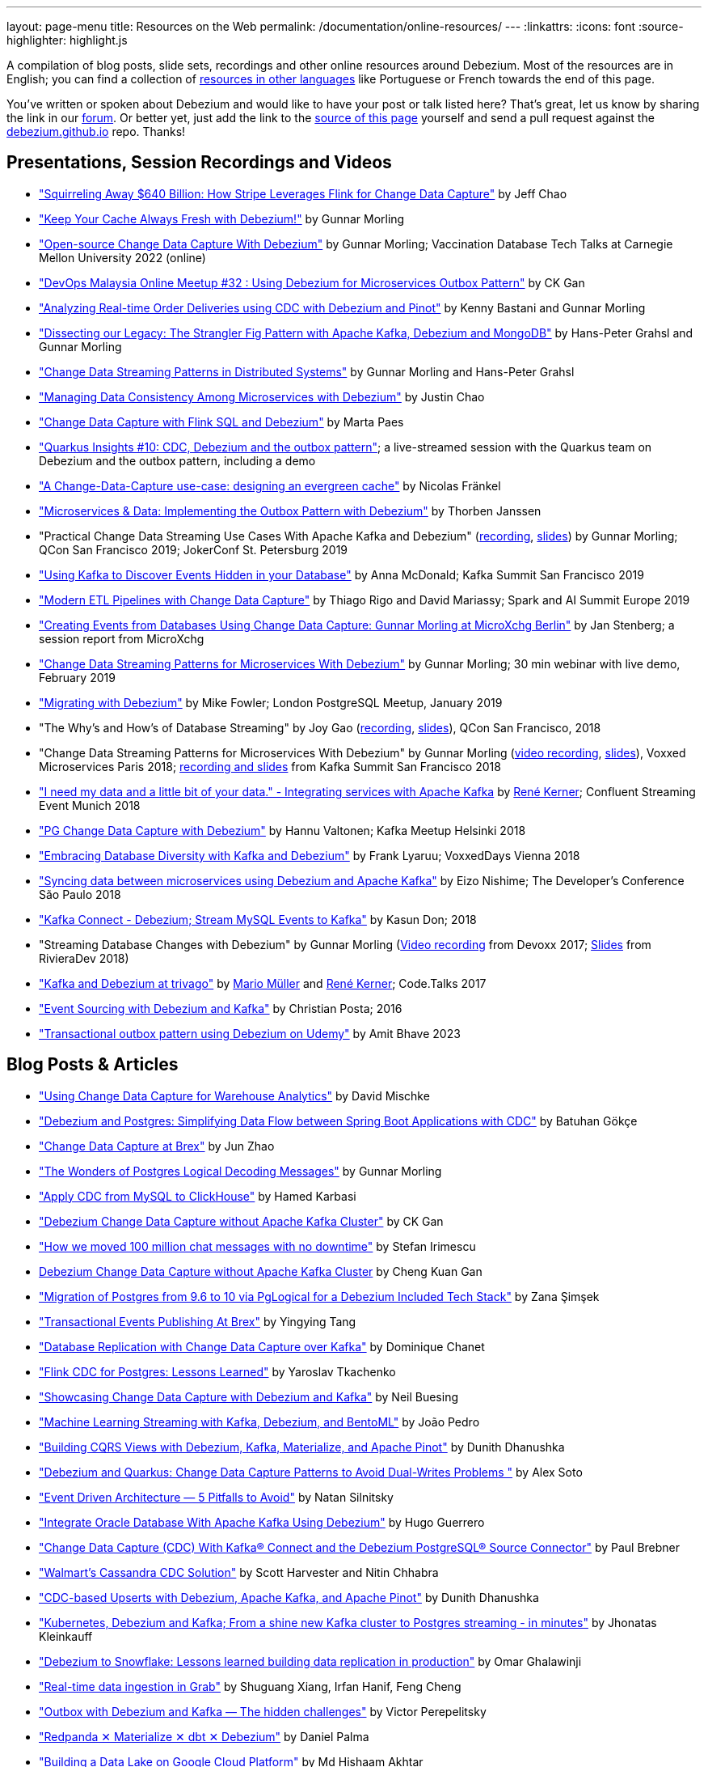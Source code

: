 ---
layout: page-menu
title: Resources on the Web
permalink: /documentation/online-resources/
---
:linkattrs:
:icons: font
:source-highlighter: highlight.js

A compilation of blog posts, slide sets, recordings and other online resources around Debezium.
Most of the resources are in English; you can find a collection of link:#non_english_resources[resources in other languages] like Portuguese or French towards the end of this page.

You've written or spoken about Debezium and would like to have your post or talk listed here?
That's great, let us know by sharing the link in our https://groups.google.com/forum/#!forum/debezium[forum].
Or better yet, just add the link to the https://github.com/debezium/debezium.github.io/blob/develop/documentation/online-resources.asciidoc[source of this page] yourself and send a pull request against the https://github.com/debezium/debezium.github.io[debezium.github.io] repo.
Thanks!

== Presentations, Session Recordings and Videos

* https://www.slideshare.net/FlinkForward/squirreling-away-640-billion-how-stripe-leverages-flink-for-change-data-capture["Squirreling Away $640 Billion: How Stripe Leverages Flink for Change Data Capture"] by Jeff Chao
* https://www.confluent.io/events/kafka-summit-london-2022/keep-your-cache-always-fresh-with-debezium/["Keep Your Cache Always Fresh with Debezium!"] by Gunnar Morling
* https://www.youtube.com/watch?v=G7TvRzPQH-U["Open-source Change Data Capture With Debezium"] by Gunnar Morling; Vaccination Database Tech Talks at Carnegie Mellon University 2022 (online)
* https://www.youtube.com/watch?v=_jy0VmpdSu4["DevOps Malaysia Online Meetup #32 : Using Debezium for Microservices Outbox Pattern"] by CK Gan
* https://www.youtube.com/watch?v=yWFFOkWlLoY["Analyzing Real-time Order Deliveries using CDC with Debezium and Pinot"] by Kenny Bastani and Gunnar Morling
* https://www.youtube.com/watch?v=R1kOuvLYcYo["Dissecting our Legacy: The Strangler Fig Pattern with Apache Kafka, Debezium and MongoDB"] by Hans-Peter Grahsl and Gunnar Morling
* https://2021.berlinbuzzwords.de/session/change-data-streaming-patterns-distributed-systems["Change Data Streaming Patterns in Distributed Systems"] by Gunnar Morling and Hans-Peter Grahsl
* link:++https://static.sched.com/hosted_files/ossna2020/c6/Managing Data Consistency with Debezium.pdf++["Managing Data Consistency Among Microservices with Debezium"] by Justin Chao
* https://noti.st/morsapaes/liQzgs/change-data-capture-with-flink-sql-and-debezium["Change Data Capture with Flink SQL and Debezium"] by Marta Paes
* https://www.youtube.com/watch?v=DJTtGaPsSYY["Quarkus Insights #10: CDC, Debezium and the outbox pattern"]; a live-streamed session with the Quarkus team on Debezium and the outbox pattern, including a demo
* https://www.slideshare.net/nfrankel/london-inmemory-computing-meetup-a-changedatacapture-usecase-designing-an-evergreen-cache["A Change-Data-Capture use-case: designing an evergreen cache"] by Nicolas Fränkel
* https://www.youtube.com/watch?v=6nU9i022yeY["Microservices & Data: Implementing the Outbox Pattern with Debezium"] by Thorben Janssen
* "Practical Change Data Streaming Use Cases With Apache Kafka and Debezium" (https://www.infoq.com/presentations/data-streaming-kafka-debezium/[recording], https://speakerdeck.com/gunnarmorling/practical-change-data-streaming-use-cases-with-apache-kafka-and-debezium-qcon-san-francisco-2019[slides]) by Gunnar Morling; QCon San Francisco 2019; JokerConf St. Petersburg 2019
* https://speakerdeck.com/jbfletch/using-kafka-to-discover-events-hidden-in-your-database["Using Kafka to Discover Events Hidden in your Database"] by Anna McDonald; Kafka Summit San Francisco 2019
* https://databricks.com/session_eu19/modern-etl-pipelines-with-change-data-capture["Modern ETL Pipelines with Change Data Capture"] by Thiago Rigo and David Mariassy; Spark and AI Summit Europe 2019
* https://www.infoq.com/news/2019/04/change-data-capture-debezium/["Creating Events from Databases Using Change Data Capture: Gunnar Morling at MicroXchg Berlin"] by Jan Stenberg; a session report from MicroXchg
* https://developers.redhat.com/videos/youtube/QYbXDp4Vu-8/["Change Data Streaming Patterns for Microservices With Debezium"] by Gunnar Morling; 30 min webinar with live demo, February 2019
* https://www.slideshare.net/MikeFowler28/migrating-with-debezium["Migrating with Debezium"] by Mike Fowler; London PostgreSQL Meetup, January 2019
* "The Why's and How's of Database Streaming" by Joy Gao (https://www.infoq.com/presentations/wepay-database-streaming[recording], https://qconsf.com/system/files/presentation-slides/whys_and_hows_of_database_streaming_final.pdf[slides]), QCon San Francisco, 2018
* "Change Data Streaming Patterns for Microservices With Debezium" by Gunnar Morling (https://www.youtube.com/watch?v=NawsloOoFo0[video recording], https://speakerdeck.com/gunnarmorling/data-streaming-for-microservices-using-debezium[slides]), Voxxed Microservices Paris 2018; https://www.confluent.io/kafka-summit-sf18/change-data-streaming-patterns-for-microservices-with-debezium[recording and slides] from Kafka Summit San Francisco 2018
* https://speakerdeck.com/rk3rn3r/i-need-my-data-and-a-little-bit-of-your-data-dot-integrating-services-with-apache-kafka-confluent-streaming-event-munich["I need my data and a little bit of your data." - Integrating services with Apache Kafka] by https://twitter.com/rk3rn3r/[René Kerner]; Confluent Streaming Event Munich 2018
* https://aiven.io/assets/img/blog/zalando-kafka-cdc-presentation.pdf["PG Change Data Capture with Debezium"] by Hannu Valtonen; Kafka Meetup Helsinki 2018
* https://de.slideshare.net/FrankLyaruu/embracing-database-diversity-with-kafka-and-debezium["Embracing Database Diversity with Kafka and Debezium"] by Frank Lyaruu; VoxxedDays Vienna 2018
* https://speakerdeck.com/japoneizo/syncing-data-between-microservices-using-debezium-and-apache-kafka["Syncing data between microservices using Debezium and Apache Kafka"] by Eizo Nishime; The Developer's Conference São Paulo 2018
* https://www.slideshare.net/kgwap/kafka-connect-debezium?ref=http://kasundon.com/2018/07/08/streaming-mysql-change-sets-to-kafka-aws-kinesis/["Kafka Connect - Debezium; Stream MySQL Events to Kafka"] by Kasun Don; 2018
* "Streaming Database Changes with Debezium" by Gunnar Morling (https://www.youtube.com/watch?v=IOZ2Um6e430[Video recording] from Devoxx 2017; https://speakerdeck.com/gunnarmorling/data-streaming-for-microservices-using-debezium[Slides] from RivieraDev 2018)
* https://speakerdeck.com/xenji/kafka-and-debezium-at-trivago-code-dot-talks-2017-edition"["Kafka and Debezium at trivago"] by https://twitter.com/xenji/[Mario Müller] and https://twitter.com/rk3rn3r/[René Kerner]; Code.Talks 2017
* https://vimeo.com/168409093["Event Sourcing with Debezium and Kafka"] by Christian Posta; 2016
* https://www.udemy.com/course/transactional-outbox-pattern-with-debezium["Transactional outbox pattern using Debezium on Udemy"] by Amit Bhave 2023

== Blog Posts & Articles

* https://blog.picnic.nl/using-change-data-capture-for-warehouse-analytics-a1b23c074781["Using Change Data Capture for Warehouse Analytics"] by David Mischke
* https://batugokce.medium.com/debezium-and-postgres-simplifying-data-flow-between-spring-boot-applications-with-cdc-cd9553968027["Debezium and Postgres: Simplifying Data Flow between Spring Boot Applications with CDC"] by Batuhan Gökçe
* https://medium.com/brexeng/change-data-capture-at-brex-c71263616dd7["Change Data Capture at Brex"] by Jun Zhao
* https://www.infoq.com/articles/wonders-of-postgres-logical-decoding-messages/["The Wonders of Postgres Logical Decoding Messages"] by Gunnar Morling
* https://medium.com/@hoptical/apply-cdc-from-mysql-to-clickhouse-d660873311c7["Apply CDC from MySQL to ClickHouse"] by Hamed Karbasi
* https://braindose.blog/2022/12/08/debezium-cdc-connector-camel/["Debezium Change Data Capture without Apache Kafka Cluster"] by CK Gan 
* https://medium.com/beekeeper-technology-blog/how-we-moved-100-million-chat-messages-with-no-downtime-8f4594ad4df1["How we moved 100 million chat messages with no downtime"] by Stefan Irimescu
* https://braindose.blog/2022/12/08/debezium-cdc-connector-camel/[Debezium Change Data Capture without Apache Kafka Cluster] by Cheng Kuan Gan
* https://medium.com/@zanasimsek/migration-of-postgres-from-9-6-to-10-via-pglogical-for-a-debezium-included-tech-stack-61114cb3f783["Migration of Postgres from 9.6 to 10 via PgLogical for a Debezium Included Tech Stack"] by Zana Şimşek
* https://medium.com/brexeng/transactional-events-publishing-at-brex-66a5984f0726["Transactional Events Publishing At Brex"] by Yingying Tang
* https://klarrio.medium.com/database-replication-with-change-data-capture-over-kafka-975bc60cecce["Database Replication with Change Data Capture over Kafka"] by Dominique Chanet
* https://sap1ens.com/blog/2022/07/10/flink-cdc-for-postgres-lessons-learned/["Flink CDC for Postgres: Lessons Learned"] by Yaroslav Tkachenko
* https://www.kineticedge.io/blog/cdc/["Showcasing Change Data Capture with Debezium and Kafka"] by Neil Buesing
* https://towardsdatascience.com/machine-learning-streaming-with-kafka-debezium-and-bentoml-c5f3996afe8f["Machine Learning Streaming with Kafka, Debezium, and BentoML"] by João Pedro
* https://medium.com/event-driven-utopia/building-cqrs-views-with-debezium-kafka-materialize-and-apache-pinot-part-1-4f697735b2e4["Building CQRS Views with Debezium, Kafka, Materialize, and Apache Pinot"] by Dunith Dhanushka
* https://www.infoq.com/articles/change-data-capture-debezium/["Debezium and Quarkus: Change Data Capture Patterns to Avoid Dual-Writes Problems "] by Alex Soto
* https://natansil.medium.com/event-driven-architecture-5-pitfalls-to-avoid-b3ebf885bdb1["Event Driven Architecture — 5 Pitfalls to Avoid"] by Natan Silnitsky
* https://dzone.com/articles/integrate-oracle-database-with-apache-kafka-using["Integrate Oracle Database With Apache Kafka Using Debezium"] by Hugo Guerrero
* https://www.instaclustr.com/blog/change-data-capture-cdc-with-kafka-connect-and-the-debezium-postgresql-source-connector/["Change Data Capture (CDC) With Kafka® Connect and the Debezium PostgreSQL® Source Connector"] by Paul Brebner
* https://medium.com/walmartglobaltech/walmarts-cassandra-cdc-solution-6fc650031a3["Walmart’s Cassandra CDC Solution"] by Scott Harvester and Nitin Chhabra
* https://medium.com/event-driven-utopia/cdc-based-upserts-with-debezium-apache-kafka-and-apache-pinot-427cced24eb1["CDC-based Upserts with Debezium, Apache Kafka, and Apache Pinot"] by Dunith Dhanushka
* https://jhonatask.hashnode.dev/kubernetes-debezium-and-kafka["Kubernetes, Debezium and Kafka; From a shine new Kafka cluster to Postgres streaming - in minutes"] by Jhonatas Kleinkauff
* https://medium.com/shippeo-tech-blog/debezium-to-snowflake-lessons-learned-building-data-replication-in-production-a5430a9fe85b["Debezium to Snowflake: Lessons learned building data replication in production"] by Omar Ghalawinji 
* https://engineering.grab.com/real-time-data-ingestion["Real-time data ingestion in Grab"] by Shuguang Xiang, Irfan Hanif, Feng Cheng 
* https://medium.com/yotpoengineering/outbox-with-debezium-and-kafka-the-hidden-challenges-998c00487ae4["Outbox with Debezium and Kafka — The hidden challenges"] by Victor Perepelitsky
* https://medium.com/@danthelion/redpanda-materialize-dbt-debezium-b9ac36b258["Redpanda ✕ Materialize ✕ dbt ✕ Debezium"] by Daniel Palma
* https://tech.groww.in/building-a-data-lake-on-google-cloud-platform-98634fa3d66f["Building a Data Lake on Google Cloud Platform"] by Md Hishaam Akhtar
* https://robinhood.engineering/author-balaji-varadarajan-e3f496815ebf["A Fresher Data Lake on AWS S3"] by Balaji Varadarajan
* https://medium.com/event-driven-utopia/building-reference-architectures-for-user-facing-analytics-dc11c7c89df3["Building Reference Architectures for User-Facing Analytics"] by Dunith Dhanushka 
* https://hudi.apache.org/blog/2022/01/14/change-data-capture-with-debezium-and-apache-hudi/["Change Data Capture with Debezium and Apache Hudi"] by Rajesh Mahindra
* https://www.thwin.net/2022/01/17/strimzi-and-debezium-deployment-in-kubernetes/["Strimzi and Debezium Deployment in Kubernetes"] by Sithu Thwin
* https://nielsberglund.com/2022/01/14/how-to-stream-data-to-event-hubs-from-databases-using-kafka-connect--debezium-in-docker---ii/["How to Stream Data to Event Hubs from Databases Using Kafka Connect & Debezium in Docker"] by Niels Berglund
* https://medium.com/yotpoengineering/scheduling-millions-of-messages-with-kafka-debezium-6d1a105160c["Scheduling Millions Of Messages With Kafka & Debezium"] by Elia Rohana
* https://medium.com/@huseyinygl/outbox-pattern-implementation-using-debezium-and-google-protobuffers-58b2bd80cc6c["Outbox Pattern Implementation using Debezium and Google Protobuffers"] by Hüseyin Yağlı
* https://medium.com/modanisa-engineering/integrating-grafana-notifications-with-gitlab-pipeline-to-restart-debezium-tasks-using-go-1378c9eaf7b8["Integrating Grafana Notifications with GitLab Pipeline to restart Debezium tasks using Go"] by Abdulsamet İLERİ
* https://www.reddit.com/r/RedditEng/comments/qkfx7a/change_data_capture_with_debezium/["Change Data Capture with Debezium"] by Adriel Velazquez and Alan Tai
* https://medium.com/cermati-tech/practical-notes-in-change-data-capture-with-debezium-and-postgres-fe31bb11ab78["Practical Notes in Change Data Capture with Debezium and Postgres"] by Sharath Gururaj
* https://medium.com/google-cloud/change-data-capture-with-debezium-server-on-gke-from-cloudsql-for-postgresql-to-pub-sub-d1c0b92baa98["Change Data Capture with Debezium Server on GKE from CloudSQL for PostgreSQL to Pub/Sub"] by Berker Narol
* https://vkontech.com/mongodb-change-data-capture-via-debezium-kafka-connector-with-a-net-5-client/["MongoDB Change Data Capture via Debezium Kafka Connector with a .NET 5 Client"] by Vasil Kosturski
* https://engineering.outschool.com/posts/journey-to-better-search/["The Journey to Better Search"] by Jess Monroe, Nuria Ruiz and Parima Shah
* https://snourian.com/reliable-messaging-outbox-pattern-kafka-debezium-oracle-micronaut-kubernetes/["Reliable Messaging in Microservices – Implementing Outbox Pattern using Kafka, Debezium, Micronaut, and Oracle Database on Kubernetes"] by Sina Nourian
* https://vkontech.com/mongodb-change-data-capture-via-debezium-kafka-connector-with-a-net-5-client/["MongoDB Change Data Capture via Debezium Kafka Connector with a .NET 5 Client"] by Vasil Kosturski
* https://www.wix.engineering/post/the-reactive-monolith-how-to-move-from-crud-to-event-sourcing["The Reactive Monolith - How to Move from CRUD to Event Sourcing"] by Jonathan David
* https://techcommunity.microsoft.com/t5/azure-database-for-mysql/cdc-in-azure-database-for-mysql-flexible-server-using-kafka/ba-p/2780943["
CDC in Azure Database for MySQL – Flexible Server using Kafka, Debezium, and Azure Event Hubs"] by Sudheesh Narayanaswamy
* https://vectorized.io/blog/redpanda-debezium/["Using Debezium and Redpanda for CDC"] by Almas Maksotov
* https://medium.com/event-driven-utopia/understanding-materialized-views-3-stream-table-joins-with-cdc-77591d2d6fa0["Understanding Materialized Views — Stream-Table Joins with CDC"] by Dunith Dhanushka
* https://materialize.com/change-data-capture-is-having-a-moment-why["Change Data Capture is having a moment. Why?"] by Andy Hattemer
* https://braindose.blog/2021/09/13/true-atomic-microservices-debezium/["A True Atomic Microservices Implementation with Debezium to Ensure Data Consistency"] by CK Gan
* https://itnext.io/hydrating-a-data-lake-using-log-based-change-data-capture-cdc-with-debezium-apicurio-and-kafka-799671e0012f["Hydrating a Data Lake using Log-based Change Data Capture (CDC) with Debezium, Apicurio, and Kafka Connect on AWS"] by Gary A. Stafford
* Change Data Capture (CDC) With Kafka Connect and the Debezium Cassandra Connector (https://www.instaclustr.com/change-data-capture-cdc-with-kafka-and-debezium/[Part 1], https://www.instaclustr.com/change-data-capture-cdc-with-kafka-connect-and-the-debezium-cassandra-connector-part-2/[Part 2]) by Paul Brebner
* https://docs.microsoft.com/en-us/samples/azure-samples/azure-sql-db-change-stream-debezium/smart-bulk-copy/["Azure SQL / SQL Server Change Stream with Debezium"] by Davide Mauri
* https://developers.redhat.com/articles/2021/06/14/application-modernization-patterns-apache-kafka-debezium-and-kubernetes["Application modernization patterns with Apache Kafka, Debezium, and Kubernetes"] by Bilgin Ibryam
* https://eresh-gorantla.medium.com/change-data-capture-use-cases-and-real-world-example-using-debezium-fe4098579d49["Change Data Capture, Use Cases and real-world example using Debezium"] by Eresh Gorantla
* https://medium.com/event-driven-utopia/configuring-debezium-to-capture-postgresql-changes-with-docker-compose-224742ca5372["Configuring Debezium to Capture PostgreSQL Changes with Docker Compose"] by Dunith Dhanushka
* https://developers.redhat.com/articles/2021/07/30/avoiding-dual-writes-event-driven-applications["Avoiding dual writes in event-driven applications"] by Bernard Tison
* https://dev.to/foolonthehill/build-a-event-driven-app-with-micronaut-kafka-and-debezium-11be["Build a event-driven app with Micronaut, Kafka and Debezium"] by George Oliveira
* https://pradeepdaniel.medium.com/real-time-change-data-replication-to-snowflake-using-kafka-and-debezium-d6ebb0d4eb29["Creating an ETL data pipeline to sync data to Snowflake using Kafka and Debezium"] by Pradeep Daniel 
* http://www.greentechjava.com/2021/07/streaming-nrt-data-with-kafka-connect.html["Streaming NRT data with kafka connect and Debezium "] by Akash Sharma
* https://thedataguy.in/integrate-debezium-with-aws-secret-manager-for-retrieving-passwords/["Integrate Debezium with AWS Secret Manager For Retrieving Passwords"] by Bhuvanesh
* https://www.rtinsights.com/application-modernization-and-change-data-capture/["Application Modernization and Change Data Capture"] by Salvatore Salamone
* https://daily.dev/blog/building-a-fault-tolerant-event-driven-architecture-with-google-cloud-pulumi-and-debezium["Building a fault-tolerant event-driven architecture with Google Cloud, Pulumi and Debezium"] by Ido Shamun
* https://thenewstack.io/kubernetes-run-analytics-at-the-edge-postgres-kafka-debezium/["Kubernetes-Run Analytics at the Edge: Postgres, Kafka, Debezium"] by Jonathan Katz
* https://www.alibabacloud.com/blog/real-time-data-synchronization-based-on-flink-sql-cdc_597750["Real-Time Data Synchronization Based on Flink SQL CDC"] by Wu Chong
* https://medium.com/globant/change-data-capture-with-debezium-6eb523d57b1c["Change Data Capture with Debezium"] by Ankit Mishra
* https://medium.com/event-driven-utopia/8-practical-use-cases-of-change-data-capture-8f059da4c3b7["8 Practical Use Cases of Change Data Capture"] by Dunith Dhanushka
* https://www.wix.engineering/post/change-data-capture-at-deviantart["Change Data Capture at DeviantArt"] by Ruslan Danilin
* https://www.infinitecatalog.com/blog/2021/05/30/materialized-world.html["We Are Living in a Materialized World"] by Udbhav Gupta
* https://smarttechie.org/2021/03/17/audit-database-changes-with-debezium/["Audit Database Changes with Debezium"] by Siva Prasad Rao Janapati
* https://medium.com/geekculture/change-data-capture-using-debezium-ec48631d643a["Change Data Capture — Using Debezium"] by Ritresh Girdhar
* https://lenses.io/blog/2021/04/change-data-capture-apache-kafka-break-up-monolith/["Change Data Capture and Kafka to break up your monolith"] by Guillaume Aymé
* https://kvenkatraman.medium.com/snowflake-near-real-time-ingestion-from-rdbms-using-debezium-and-kafka-92f00e2ee897["Snowflake - Near Real-Time Ingestion from RDBMS using Debezium and Kafka"] by Karthik Venkatraman
* https://medium.com/capital-one-tech/the-journey-from-batch-to-real-time-with-change-data-capture-c598e56146be["The Journey from Batch to Real-time with Change Data Capture"] by Andrew Bonham
* https://tech.willhaben.at/change-data-capturing-with-debezium-at-willhaben-3579afd8be6b["Change Data Capturing with Debezium at willhaben"] by Maurizio Rinder
* https://shopify.engineering/capturing-every-change-shopify-sharded-monolith["Capturing Every Change From Shopify’s Sharded Monolith"] by John Martin
* https://dev.to/hazelcast/beyond-hello-world-zero-downtime-deployments-on-kubernetes-162o["Beyond 'Hello World': Zero-Downtime Deployments on Kubernetes "] by Nicolas Frankel
* https://lambda.grofers.com/origins-of-data-lake-at-grofers-6c011f94b86c["Origins of Data Lake at Grofers -- Evolution of our data pipelines"] by Akshay Agarwal
* https://ducmanhphan.github.io/2020-08-09-how-to-work-with-debezium/["How to work with Debezium"] by Manh Phan
* https://reorchestrate.com/posts/debezium-performance-impact/["Debezium does not impact source database performance"] by Mike Seddon
* https://medium.com/incognia-tech/ensuring-data-consistency-across-services-with-the-transactional-outbox-pattern-90be4d735cb0["Ensuring data consistency across services with the Transactional Outbox pattern"] by Mateus Moury and Rafael Acevedo
* https://medium.com/event-driven-utopia/a-gentle-introduction-to-event-driven-change-data-capture-683297625f9b["A Gentle Introduction to Event-driven Change Data Capture"] by Dunith Dhanushka
* https://maciejszymczyk.medium.com/change-data-capture-convert-your-database-into-a-stream-with-debezium-356c1a49b459["Change Data Capture — Convert your database into a stream with Debezium"] by Maciej Szymczyk
* https://info.crunchydata.com/blog/postgres-change-data-capture-with-debezium["Change Data Capture in Postgres With Debezium"] by Dave Cramer
* https://medium.com/apache-pinot-developer-blog/change-data-analysis-with-debezium-and-apache-pinot-b4093dc178a7["Change Data Analysis with Debezium and Apache Pinot"] by Kenny Bastani
* https://juliuskrah.com/blog/2020/01/06/streaming-changes-from-keycloak-using-debezium-cdc/["Streaming Changes from Keycloak using Debezium (CDC)"] by Julius Krah
* https://www.tigeranalytics.com/blog/building-nrt-data-pipeline-debezium-kafka-snowflake/["Building a Near-Real Time (NRT) Data Pipeline using Debezium, Kafka, and Snowflake"] by Arun Kumar Ponnurangam and Karunakar Goud
* https://medium.com/data-rocks/creating-a-no-code-aws-native-oltp-to-olap-data-pipeline-part-1-50481b57dc30["Creating a no-code AWS native OLTP to OLAP data pipeline — Part 1"] by Haris Michailidis
* https://www.zuehlke.com/en/insights/design-failure-distributed-transactions-microservices["Design for Failure — Distributed Transactions in Microservices"] by Darren Boo
* https://blog.rafaelgss.com.br/autonomous-microservices["Autonomous Microservices - Outbox Pattern"] by Rafael Gonzaga
* https://medium.com/trendyol-tech/debezium-with-simple-message-transformation-smt-4f5a80c85358["Debezium with Simple Message Transformation (SMT)"] by Okan Yildirim
* https://www.systemcraftsman.com/2020/11/30/asap-the-storified-demo-of-introduction-to-debezium-and-kafka-on-kubernetes/["ASAP! – The Storified Demo of Introduction to Debezium and Kafka on Kubernetes"] by Aykut Bulgu
* https://elephanttamer.net/?p=50["Setting up PostgreSQL for Debezium"] by Michał Mackiewicz
* https://medium.com/@midhunsukumaran.mec/a-year-and-a-half-with-debezium-f4f323b4909d["A year and a half with Debezium: CDC With MySQL"] by Midhun Sukumaran
* https://jet-start.sh/blog/2020/10/06/enabling-full-text-search["Enabling Full-text Search with Change Data Capture in a Legacy Application"] by František Hartman
* https://medium.com/@sumant.rana/sync-mysql-to-postgresql-using-debezium-and-kafkaconnect-d6612489fd64["Sync MySQL to PostgreSQL using Debezium and Kafka Connect"] by Sumant Rana
* https://turkogluc.com/postgresql-capture-data-change-with-debezium/["Making Sense of Change Data Capture Pipelines for Postgres with Debezium Kafka Connector"] by Cemal Turkoglu
* https://reveation-labs.medium.com/streaming-events-from-sql-server-to-event-hub-in-azure-using-debezium-55dfd1a0e214["Streaming Events from SQL Server to Event Hub in Azure using Debezium"] by Reveation Labs
* https://developers.redhat.com/cheat-sheets/debezium-openshift-cheat-sheet["Debezium on OpenShift Cheat Sheet"] by Abdellatif Bouchama
* https://medium.com/data-rocks/managing-kafka-connectors-at-scale-using-kafka-connect-manager-kcm-31d887de033c["Managing Kafka Connectors at scale using Kafka Connect Manager"] by Sandeep Mehta
* https://medium.com/dana-engineering/streaming-data-changes-in-mysql-into-elasticsearch-using-debezium-kafka-and-confluent-jdbc-sink-8890ad221ccf["How to stream data changes from MySQL into Elasticsearch using Debezium"] by Rizqi Nugroho
* https://medium.com/@changeant/implementing-the-transactional-outbox-pattern-with-debezium-in-quarkus-f2680306951["Implementing the Transactional Outbox pattern with Debezium in Quarkus"] by Iain Porter
* https://www.confluent.io/blog/cdc-and-streaming-analytics-using-debezium-kafka/["Analysing Changes with Debezium and Kafka Streams"] by Mike Fowler
* https://medium.com/@bogdan.dina03/de-coupling-yourself-507a15fa100d["(De)coupling yourself"] by Dina Bogdan
* https://medium.com/comsystoreply/stream-your-database-into-kafka-with-debezium-a94b2f649664["Stream Your Database into Kafka with Debezium -- An Introduction and Experience Report"] by David Hettler
* https://medium.com/@limadelrey/kafka-connect-how-to-create-a-real-time-data-pipeline-using-change-data-capture-cdc-c60e06e5306a["Kafka Connect: How to create a real time data pipeline using Change Data Capture (CDC)"] by Francisco Lima
* https://dev.to/abhirockzz/tutorial-set-up-a-change-data-capture-architecture-on-azure-using-debezium-postgres-and-kafka-49h6["Tutorial: Set up a Change Data Capture architecture on Azure using Debezium, Postgres and Kafka "] by Abhishek Gupta
* Kafka Connect – Offset commit errors by Javier Holguera: https://www.javierholguera.com/2020/06/02/kafka-connect-offset-commit-errors-i/[Part 1], https://www.javierholguera.com/2020/06/16/kafka-connect-offset-commit-errors-ii/[Part 2]
* https://medium.com/@samuel_vdc/data-liberation-pattern-using-debezium-engine-4fd32b92d826["Data liberation pattern using the Debezium engine"] by Samuel Vandecasteele
* https://medium.com/hepsiburadatech/postgresql-db-change-data-capture-cdc-using-debezium-f1a933174fd8["PostgreSql Db Change Data Capture (CDC) Using Debezium"] by Caner Tosuner
* http://www.mastertheboss.com/jboss-frameworks/debezium/getting-started-with-debezium["Getting started with Debezium"] by Francesco Marchioni
* https://dev.to/oryanmoshe/debezium-custom-converters-timestampconverter-26hh["Debezium Custom Converters - TimestampConverter"] by Oryan Moshe
* https://www.gridgain.com/resources/blog/change-data-capture-between-mysql-and-gridgain-debezium["Change Data Capture Between MySQL and GridGain With Debezium"] by Evgenii Zhuravlev
* https://cloud.google.com/blog/products/data-analytics/how-to-move-data-from-mysql-to-bigquery["How do I move data from MySQL to BigQuery?"], discussing usage of the Debezium embedded engine with Google Cloud Dataflow, by Pablo Estrada and Griselda Cuevas
* https://mike-costello.github.io/2020/04/01/Using_Debezium_With_AMQP_Events/["Use CDC to create AMQP Based Events with Apache Camel and Debezium"] by Michael Costello
* https://gennadny.wordpress.com/2020/03/22/the-dead-philosophers-club-streaming-data-from-sql-server-to-azure-via-debezium-and-apache-kafka/["The Dead Philosophers Club – Streaming Data from SQL Server to Azure via Debezium and Apache Kafka"] by Gennady Kostinsky
* https://medium.com/everything-full-stack/streaming-data-changes-to-a-data-lake-with-debezium-and-delta-lake-pipeline-299821053dc3["Streaming data changes to a Data Lake with Debezium and Delta Lake pipeline"] by Yinon D. Nahamu
* https://www.infoq.com/news/2020/01/cdc-debezium-1-0-final-released/["Change Data Capture Tool Debezium 1.0 Final Released"] by Jan Stenberg
* https://strimzi.io/2020/01/27/deploying-debezium-with-kafkaconnector-resource.html["Deploying Debezium using the new KafkaConnector resource"] by Tom Bentley
* https://www.sderosiaux.com/articles/2020/01/06/learnings-from-using-kafka-connect-debezium-postgresql/["Learnings from using Kafka Connect - Debezium - PostgreSQL"] by Stéphane Derosiaux
* https://thedataguy.in/monitor-debezium-mysql-connector-with-prometheus-and-grafana/["Monitor Debezium MySQL Connector With Prometheus And Grafana"] by Bhuvanesh
* http://www.carbonrider.com/2019/11/16/change-data-capture-with-apache-kafka-postgresql-kafka-connect-and-debezium/["Change Data Capture with Apache Kafka, PostgreSQL, Kafka Connect and Debezium"] by Yogesh Jadhav
* https://dzone.com/articles/implementing-the-outbox-pattern["Implementing the Outbox Pattern"] by  Sohan Ganapathy
* https://medium.com/engineering-varo/event-driven-architecture-and-the-outbox-pattern-569e6fba7216["Event-Driven Architecture and the Outbox Pattern"] by Rod Shokrian
* https://medium.com/convoy-tech/logs-offsets-near-real-time-elt-with-apache-kafka-snowflake-473da1e4d776["Logs & Offsets: (Near) Real Time ELT with Apache Kafka + Snowflake"] by Adrian Kreuziger
* https://info.crunchydata.com/blog/postgresql-change-data-capture-with-debezium["PostgreSQL Change Data Capture With Debezium"] by Dave Cramer
* https://developers.redhat.com/blog/2019/09/03/cdc-pipeline-with-red-hat-amq-streams-and-red-hat-fuse/["CDC pipeline with Red Hat AMQ Streams and Red Hat Fuse"] by Sadhana Nandakumar
* https://mauridb.medium.com/sql-server-change-stream-b204c0892641["SQL Server Change Stream"] by Davide Mauri
* https://medium.com/@hpgrahsl/communicating-data-changes-across-service-boundaries-safely-129c4eb5db8["Communicating Data Changes Across Service Boundaries… Safely!"] by Hans-Peter Grahsl
* https://blog.clairvoyantsoft.com/mysql-cdc-with-apache-kafka-and-debezium-3d45c00762e4["MySQL CDC with Apache Kafka and Debezium"] by Kushal Yellam
* https://thoughts-on-java.org/outbox-pattern-with-cdc-and-debezium/["Implementing the Outbox Pattern with CDC using Debezium"] by Thorben Janssen
* https://blog.zhaw.ch/splab/2019/05/03/serverless-plumbing-streaming-mysql-events-to-knative-services/["Serverless Plumbing: Streaming MySQL Events to Knative Services"] by Mohammed Al-Ameen
* https://medium.com/yotpoengineering/building-zero-latency-data-lake-using-change-data-capture-f93ef50eb066["Building zero-latency data lake using Change Data Capture"] by Ofir Ventura
* https://medium.com/high-alpha/data-stream-processing-for-newbies-with-kafka-ksql-and-postgres-c30309cfaaf8["Data Stream Processing for Newbies with Kafka, KSQL, and Postgres"] by Maria Patterson
* https://blog.couchbase.com/kafka-connect-mysql-couchbase-debezium/["Kafka Connect from MySQL to Couchbase with Debezium"] by Matthew Groves
* https://www.linkedin.com/pulse/change-data-capture-postgresql-via-debezium-part-1-paolo-scarpino/["Change Data Capture on PostgreSQL via Debezium"] by Paolo Scarpino
* https://medium.com/jw-player-engineering/southpaw-176aea5f4583["Southpaw - Streaming Left Joins with Change Data Capture"] by Morrigan Jones
* https://medium.com/@hpgrahsl/connecting-apache-kafka-to-azure-cosmosdb-part-ii-b96cf0f5cdfa["Connecting Apache Kafka to Azure CosmosDB — Part II"] by Hans-Peter Grahsl
* https://vladmihalcea.com/how-to-extract-change-data-events-from-mysql-to-kafka-using-debezium/["How to extract change data events from MySQL to Kafka using Debezium"] by Vlad Mihalcea
* https://rmoff.net/2019/10/16/using-kafka-connect-and-debezium-with-confluent-cloud/["Using Kafka Connect and Debezium with Confluent Cloud"]
* https://rmoff.net/2019/11/20/streaming-data-from-sql-server-to-kafka-to-snowflake-with-kafka-connect/["Streaming data from SQL Server to Kafka to Snowflake ❄️ with Kafka Connect and Debezium"]
* https://rmoff.net/2018/03/24/streaming-data-from-mysql-into-kafka-with-kafka-connect-and-debezium/["Streaming Data from MySQL into Kafka with Kafka Connect and Debezium"] by Robin Moffatt
* https://rmoff.net/2018/03/27/streaming-data-from-mongodb-into-kafka-with-kafka-connect-and-debezium/["Streaming Data from MongoDB into Kafka with Kafka Connect and Debezium"] by Robin Moffatt
* https://medium.com/@tilakpatidar/streaming-data-from-postgresql-to-kafka-using-debezium-a14a2644906d["Streaming data from PostgreSQL to Kafka using Debezium"] by Tilak Patidar
* https://medium.com/blablacar-tech/streaming-data-out-of-the-monolith-building-a-highly-reliable-cdc-stack-d71599131acb["Streaming Data out of the Monolith: Building a Highly Reliable CDC Stack"] by Yuancheng Peng
* https://iamninad.com/how-debezium-kafka-stream-can-help-you-write-cdc/["How Debezium & Kafka Streams Can Help You Write CDC Solution"] by Neenad Ingole
* https://jakubbujny.com/2018/09/20/replicate-cloud-aws-rds-mysql-to-on-premise-postgresql-in-docker-future-is-today-debezium-and-kafka-on-aws-eks/[Replicate cloud AWS RDS MySQL to on-premise PostgreSQL in Docker – future is today! Debezium and Kafka on AWS EKS] by Jakub Bujny
* https://medium.com/@mauridb/sql-server-change-stream-b204c0892641["SQL Server Change Stream - Responding to data changes in real time using modern technologies"]
* https://medium.com/@hpgrahsl/optimizing-read-access-to-sharded-mongodb-collections-utilizing-apache-kafka-connect-cdcd8ec6228["Optimizing Read Access to Sharded MongoDB Collections utilizing Apache Kafka Connect"] by Hans-Peter Grahsl

== Example Code

* https://github.com/debezium/debezium-examples/[Debezium's official examples]
* https://ibm-cloud-architecture.github.io/refarch-eda/use-cases/db2-debezium/[DB2 Change Data Capture with Debezium]
* https://github.com/yorek/debezium-sql-change-stream["SQL Server Change Stream sample using Debezium"] by Davide Mauri
* https://github.com/foogaro/change-data-capture["CDC project based on Debezium, Kafka, MS SQL Server, Infinispan and Teiid, entirely based on containers"] by Luigi Fugaro
* https://github.com/fvaleri/cdc["CDC with Camel and Debezium: code-driven vs configuration-driven pipelines"] by Federico Valeri
* https://github.com/morsapaes/flink-sql-CDC["Change Data Capture with Flink SQL and Debezium"] by Marta Paes
* https://github.com/suadev/microservices-change-data-capture-with-debezium["Microservices Change Data Capture With Debezium"] by Suat Köse
* https://github.com/hyagli/cdc-python-netcore/["Outbox Pattern Implementation using Debezium and Google Protocol Buffers"] by Huseyin Yagli
* https://youtu.be/fQoTvEtho_4/["Monitoring Kafka Debezium Connector metrics using Prometheus"] by Waqas Dilawar
* https://github.com/nmertaydin/mysql-debezium-kafka-pinot["MySQL Debezium Kafka Pinot CDC Flow"] by Nurettin Mert Aydin
* https://github.com/ycamargo/debezium-on-aks["Tutorial - CDC with Debezium running on AKS and sending events to Azure Event Hub"] by Yuri Camargo

== Interviews and Podcasts

* https://www.youtube.com/watch?v=yuJ1r_xUcAo[Trino Community Podcast Ep. #25 -- Trino Going Through Changes; together with Ashhar Hasan, Ayush Chauhan, Brian Olsen and Manfred Moser]
* https://www.dataengineeringpodcast.com/debezium-change-data-capture-episode-114/[Change Data Capture For All Of Your Databases With Debezium -- episode #114 of the Data Engineering Podcast by Tobias Macey; together with Randall Hauch]
* https://www.buzzsprout.com/186154/1770184[MySQL, Cassandra, BigQuery, and Streaming Analytics with Joy Gao]
* http://airhacks.fm/#episode_57[CDC, Debezium, streaming and Apache Kafka  -- episode #57 of Adam Bien's airhacks.fm podcast]
* https://www.buzzsprout.com/186154/1365043-change-data-capture-with-debezium-ft-gunnar-morling[Change Data Capture with Debezium ft. Gunnar Morling]
* https://www.youtube.com/watch?v=H-yGdKy48VE[Interview with Gunnar Morling] for thoughts-on-java.org

== Other

* https://www.thoughtworks.com/radar/platforms/debezium[Debezium entry in the ThoughtWorks Technology Radar]
* https://learn.openshift.com/middleware/debezium-getting-started/[Getting Started with Debezium on OpenShift]; interactive Debezium learning scenario allowing you to try out Debezium on OpenShift within minutes
* https://dzone.com/refcardz/real-time-data-architecture-patterns[Real-Time Data Architecture Patterns]
* https://github.com/anvaari/connector-guardian[Take care of your Debezium connectors with Connector Gaurdian; Standalone docker image which watch failed connectors and do appropriate action to recover them]

== Non-English Resources

=== 🇪🇸 Spanish

* https://www.youtube.com/watch?v=y2A4x5ZF7dY["Iniciación a CDC con Debezium"] by Jesús Pau de la Cruz and José Alberto Ruiz Casarrubios (video)
* https://www.paradigmadigital.com/dev/vistazo-debezium-herramienta-change-data-capture/["Un vistazo a Debezium: una herramienta completa de Change Data Capture"] by Jesus Pau de la Cruz (blog post)

=== 🇷🇺 Russian

* https://habr.com/ru/company/neoflex/blog/567930/["Потоковый захват изменений из PostgreSQL/MySQL с помощью Apache Flink"] by Alex Sergeenko (blog post)
* https://habr.com/ru/company/flant/blog/523510/["Знакомство с Debezium — CDC для Apache Kafka"] (blog post)

=== 🇩🇪 German
* https://www.bigdata-insider.de/was-ist-debezium-a-1044399/["Was ist Debezium?"] by Stefan Luber (article)
* https://decompose.io/2021/01/10/debezium/["Debezium"] by Teitelberg (blog post)
* https://blogs.zeiss.com/digital-innovation/de/datenbankaenderungen-teil-1/["Datenbankänderungen erkennen und streamen mit Debezium und Apache Kafka (Teil 1) – Die Theorie"] by Richard Mogwitz (blog post)
* https://blogs.zeiss.com/digital-innovation/de/datenbankaenderungen-teil-2/["Datenbankänderungen erkennen und streamen mit Debezium und Apache Kafka (Teil 2) – Ein Beispiel"] by Richard Mogwitz (blog post)
* https://www.heise.de/developer/artikel/Im-Gespraech-Gunnar-Morling-ueber-Debezium-und-CDC-4513865.html["Im Gespräch: Gunnar Morling über Debezium und CDC"]; interview with Thorben Janssen for heise.de (podcast)

=== 🇧🇷 Portuguese

* https://medium.com/@viavarejo.productdevelopment/uma-estrat%C3%A9gia-de-cdc-com-debezium-e27aa945d7b0["Uma estratégia de CDC com Debezium"] by João Gabriel Mello, Brunno Lira and Marcelo Costa (blog post)
* https://www.infoq.com/br/presentations/postgresql-ao-datalake-utilizando-kafkadebezium/["Do PostgreSQL ao Data Lake utilizando Kafka-Debezium"] by Paulo Singaretti, PGConf São Paulo 2019 (conference session recording)
* https://www.youtube.com/watch?v=jtVD-HIJG9M&feature=youtu.be["Quarkus #25: Monitoramento de qualquer operação em uma tabela do banco de dados com Debezium"] by  Vinicius Ferraz (sceen cast)
* https://elo7.dev/cdc-parte-1/["Introdução ao Change Data Capture (CDC)"] by Renato Sardinha (blog post)
* https://medium.com/@singaretti/streaming-de-dados-do-postgresql-utilizando-kafka-debezium-v2-d49f46d70b37["Streaming de dados (do PostgreSQL) utilizando Kafka|Debezium (v2)"] by Paulo Singaretti (blog post)

=== 🇯🇵 Japanese

* https://tech.pepabo.com/2023/04/20/cdc-for-realtime-analysis/[Debezium ServerによるChange Data Captureの事例紹介] (blog post)
* https://tech-blog.tabelog.com/entry/debezium-usecases-in-tabelog["Debezium Usecases in Tabelog"] (blog post)
* https://qiita.com/weakboson/items/534e243552731f1cd2f4["食べログのレストラン検索を支える Debezium と Apache Kafka"] by weakboson (blog post)
* https://tech.raksul.com/2021/12/10/debezium%e3%82%92%e5%88%a9%e7%94%a8%e3%81%97%e3%81%9fdb%e3%82%92%e5%90%8c%e6%9c%9f%e3%81%99%e3%82%8b%e4%bb%95%e7%b5%84%e3%81%bf%e3%81%a5%e3%81%8f%e3%82%8a/["Debeziumを利用したDBを同期する仕組みづくり"] by Kishino Yusuke (blog post)
* https://rheb.hatenablog.com/entry/2020/02/19/debezium-camel-integration/["DebeziumとApache Camelのインテグレーションシナリオ"] (Japanese translation of the blog post link:/blog/2020/02/19/debezium-camel-integration/[Integration Scenarios with Debezium and Apache Camel] by Jiri Pechanec)
* https://rheb.hatenablog.com/entry/2020/02/10/event-sourcing-vs-cdc/["マイクロサービスのための分散データ 〜 イベントソーシング vs チェンジデータキャプチャ"] (Japanese translation of the blog post link:/blog/2020/02/10/event-sourcing-vs-cdc/[Distributed Data for Microservices — Event Sourcing vs. Change Data Capture] by Eric Murphy)

=== 🌏 Other
* 🇮🇹 https://medium.com/@andreacavallo/implementazione-di-una-gestione-agile-e-consistente-dei-dati-attraverso-cdc-debezium-179e27a3cf20/["CDC Mechanism using Apache Kafka, Debezium SqlServer and MongoDb"] by Andrea Cavallo (blog post + project, Italian )
* 🇵🇱 https://wiadrodanych.pl/big-data/change-data-capture-mysql-debezium/["Change Data Capture – Zmień Bazę W Strumień (Debezium)"] by Maciej Szymczyk (blog post, Polish)
* 🇨🇳 https://mp.weixin.qq.com/s/Mfn-fFegb5wzI8BIHhNGvQ["Flink SQL CDC 上线！我们总结了 13 条生产实践经验"] by  Zeng Qingdong (blog post, Mandarin)
* 🇫🇷 https://www.synaltic.fr/blog/conference-poss-11-12-2019/["Conférence POSS 2019 : Streaming Processing avec Debezium"] by Yabir Canario De la Mota & Charly Clairmont (blog post, French)
* 🇮🇩 https://medium.com/easyread/ingest-data-dari-mysql-database-ke-bigquery-dengan-apache-kafka-dan-debezium-f519e197f39c["Ingesting Data dari MySQL Database ke BigQuery dengan Apache Kafka dan Debezium"] by Ilyas Ahsan (blog post, Indonesian)
* 🇵🇰 https://www.youtube.com/playlist?list=PLYIDB7b23nqOcp-Gnff_KfZbp8PK4Z6jg["Change Data Capture Mechanism using Apache Kafka, Debezium and Postgres"] by Waqas Dilawar (blog post, Urdu)
